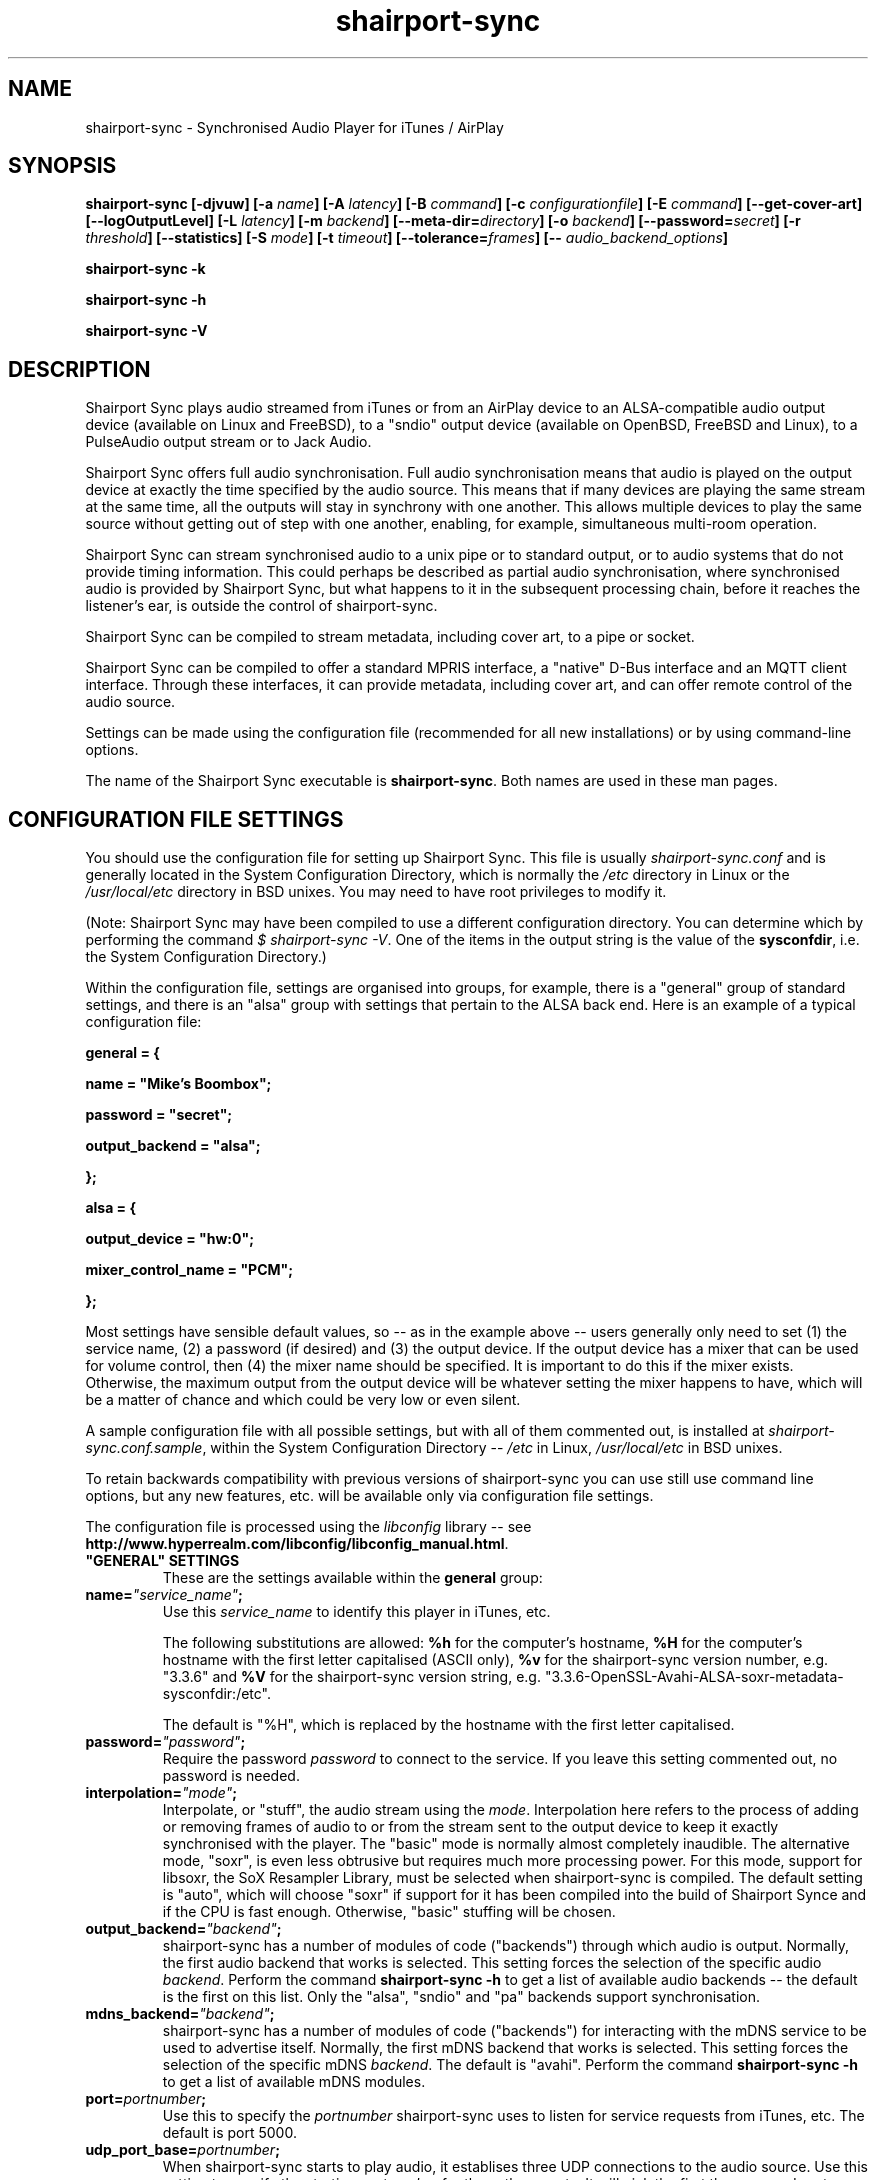 .TH shairport-sync 7 User Manuals
.SH NAME
shairport-sync \- Synchronised Audio Player for iTunes / AirPlay
.SH SYNOPSIS
\fBshairport-sync [-djvuw]\fB [-a \fB\fIname\fB]\fB [-A \fB\fIlatency\fB]\fB [-B \fB\fIcommand\fB]\fB [-c \fB\fIconfigurationfile\fB]\fB [-E \fB\fIcommand\fB]\fB [--get-cover-art]\fB [--logOutputLevel]\fB [-L \fB\fIlatency\fB]\fB [-m \fB\fIbackend\fB]\fB [--meta-dir=\fB\fIdirectory\fB]\fB [-o \fB\fIbackend\fB]\fB [--password=\fB\fIsecret\fB]\fB [-r \fB\fIthreshold\fB]\fB [--statistics]\fB [-S \fB\fImode\fB]\fB [-t \fB\fItimeout\fB]\fB [--tolerance=\fB\fIframes\fB]\fB [-- \fB\fIaudio_backend_options\fB]\fB

shairport-sync -k\fB

shairport-sync -h\fB

shairport-sync -V\fB
\f1
.SH DESCRIPTION
Shairport Sync plays audio streamed from iTunes or from an AirPlay device to an ALSA-compatible audio output device (available on Linux and FreeBSD), to a "sndio" output device (available on OpenBSD, FreeBSD and Linux), to a PulseAudio output stream or to Jack Audio.

Shairport Sync offers full audio synchronisation. Full audio synchronisation means that audio is played on the output device at exactly the time specified by the audio source. This means that if many devices are playing the same stream at the same time, all the outputs will stay in synchrony with one another. This allows multiple devices to play the same source without getting out of step with one another, enabling, for example, simultaneous multi-room operation. 

Shairport Sync can stream synchronised audio to a unix pipe or to standard output, or to audio systems that do not provide timing information. This could perhaps be described as partial audio synchronisation, where synchronised audio is provided by Shairport Sync, but what happens to it in the subsequent processing chain, before it reaches the listener's ear, is outside the control of shairport-sync.

Shairport Sync can be compiled to stream metadata, including cover art, to a pipe or socket.

Shairport Sync can be compiled to offer a standard MPRIS interface, a "native" D-Bus interface and an MQTT client interface. Through these interfaces, it can provide metadata, including cover art, and can offer remote control of the audio source.

Settings can be made using the configuration file (recommended for all new installations) or by using command-line options.

The name of the Shairport Sync executable is \fBshairport-sync\f1. Both names are used in these man pages.
.SH CONFIGURATION FILE SETTINGS
You should use the configuration file for setting up Shairport Sync. This file is usually \fIshairport-sync.conf\f1 and is generally located in the System Configuration Directory, which is normally the \fI/etc\f1 directory in Linux or the \fI/usr/local/etc\f1 directory in BSD unixes. You may need to have root privileges to modify it.

(Note: Shairport Sync may have been compiled to use a different configuration directory. You can determine which by performing the command \fI$ shairport-sync -V\f1. One of the items in the output string is the value of the \fBsysconfdir\f1, i.e. the System Configuration Directory.)

Within the configuration file, settings are organised into groups, for example, there is a "general" group of standard settings, and there is an "alsa" group with settings that pertain to the ALSA back end. Here is an example of a typical configuration file:

\fBgeneral = {\f1

\fBname = "Mike's Boombox";\f1

\fBpassword = "secret";\f1

\fBoutput_backend = "alsa";\f1

\fB};\f1

\fB\f1

\fBalsa = {\f1

\fBoutput_device = "hw:0";\f1

\fBmixer_control_name = "PCM";\f1

\fB};\f1

Most settings have sensible default values, so -- as in the example above -- users generally only need to set (1) the service name, (2) a password (if desired) and (3) the output device. If the output device has a mixer that can be used for volume control, then (4) the mixer name should be specified. It is important to do this if the mixer exists. Otherwise, the maximum output from the output device will be whatever setting the mixer happens to have, which will be a matter of chance and which could be very low or even silent.

A sample configuration file with all possible settings, but with all of them commented out, is installed at \fIshairport-sync.conf.sample\f1, within the System Configuration Directory -- \fI/etc\f1 in Linux, \fI/usr/local/etc\f1 in BSD unixes.

To retain backwards compatibility with previous versions of shairport-sync you can use still use command line options, but any new features, etc. will be available only via configuration file settings.

The configuration file is processed using the \fIlibconfig\f1 library -- see \fBhttp://www.hyperrealm.com/libconfig/libconfig_manual.html\f1.
.TP
\fB"GENERAL" SETTINGS\f1
These are the settings available within the \fBgeneral\f1 group:
.TP
\fBname=\f1\fI"service_name"\f1\fB;\f1
Use this \fIservice_name\f1 to identify this player in iTunes, etc.

The following substitutions are allowed: \fB%h\f1 for the computer's hostname, \fB%H\f1 for the computer's hostname with the first letter capitalised (ASCII only), \fB%v\f1 for the shairport-sync version number, e.g. "3.3.6" and \fB%V\f1 for the shairport-sync version string, e.g. "3.3.6-OpenSSL-Avahi-ALSA-soxr-metadata-sysconfdir:/etc".

The default is "%H", which is replaced by the hostname with the first letter capitalised.
.TP
\fBpassword=\f1\fI"password"\f1\fB;\f1
Require the password \fIpassword\f1 to connect to the service. If you leave this setting commented out, no password is needed.
.TP
\fBinterpolation=\f1\fI"mode"\f1\fB;\f1
Interpolate, or "stuff", the audio stream using the \fImode\f1. Interpolation here refers to the process of adding or removing frames of audio to or from the stream sent to the output device to keep it exactly synchronised with the player. The "basic" mode is normally almost completely inaudible. The alternative mode, "soxr", is even less obtrusive but requires much more processing power. For this mode, support for libsoxr, the SoX Resampler Library, must be selected when shairport-sync is compiled. The default setting is "auto", which will choose "soxr" if support for it has been compiled into the build of Shairport Synce and if the CPU is fast enough. Otherwise, "basic" stuffing will be chosen. 
.TP
\fBoutput_backend=\f1\fI"backend"\f1\fB;\f1
shairport-sync has a number of modules of code ("backends") through which audio is output. Normally, the first audio backend that works is selected. This setting forces the selection of the specific audio \fIbackend\f1. Perform the command \fBshairport-sync -h\f1 to get a list of available audio backends -- the default is the first on this list. Only the "alsa", "sndio" and "pa" backends support synchronisation.
.TP
\fBmdns_backend=\f1\fI"backend"\f1\fB;\f1
shairport-sync has a number of modules of code ("backends") for interacting with the mDNS service to be used to advertise itself. Normally, the first mDNS backend that works is selected. This setting forces the selection of the specific mDNS \fIbackend\f1. The default is "avahi". Perform the command \fBshairport-sync -h\f1 to get a list of available mDNS modules.
.TP
\fBport=\f1\fIportnumber\f1\fB;\f1
Use this to specify the \fIportnumber\f1 shairport-sync uses to listen for service requests from iTunes, etc. The default is port 5000.
.TP
\fBudp_port_base=\f1\fIportnumber\f1\fB;\f1
When shairport-sync starts to play audio, it establises three UDP connections to the audio source. Use this setting to specify the starting \fIportnumber\f1 for these three ports. It will pick the first three unused ports starting from \fIportnumber\f1. The default is port 6001.
.TP
\fBudp_port_range=\f1\fIrange\f1\fB;\f1
Use this in conjunction with the previous setting to specify the \fIrange\f1 of ports that can be checked for availability. Only three ports are needed. The default is 100, thus 100 ports will be checked from port 6001 upwards until three are found.
.TP
\fBdrift_tolerance_in_seconds=\f1\fIseconds\f1\fB;\f1
Allow playback to drift up to \fIseconds\f1 out of exact synchronization before attempting to correct it. The default is 0.002 seconds, i.e. 2 milliseconds. The smaller the tolerance, the more likely it is that overcorrection will occur. Overcorrection is when more corrections (insertions and deletions) are made than are strictly necessary to keep the stream in sync. Use the \fBstatistics\f1 setting to monitor correction levels. Corrections should not greatly exceed net corrections. This setting replaces the deprecated \fBdrift\f1 setting. 
.TP
\fBresync_threshold_in_seconds=\f1\fIthreshold\f1\fB;\f1
Resynchronise if timings differ by more than \fIthreshold\f1 seconds. If the output timing differs from the source timing by more than the threshold, output will be muted and a full resynchronisation will occur. The default threshold is 0.050 seconds, i.e. 50 milliseconds. Specify 0.0 to disable resynchronisation. This setting replaces the deprecated \fBresync_threshold\f1 setting. 
.TP
\fBignore_volume_control=\f1\fI"choice"\f1\fB;\f1
Set this \fIchoice\f1 to \fI"yes"\f1 if you want the volume to be at 100% no matter what the source's volume control is set to. This might be useful if you want to set the volume on the output device, independently of the setting at the source. The default is \fI"no"\f1.
.TP
\fBvolume_range_db=\f1\fIdBvalue\f1\fB;\f1
Use this \fIdBvalue\f1 to reduce or increase the attenuation range, in decibels, between the minimum and maximum volume.

For example, if a mixer has a minimum volume of -80 dB and a maximum of +20 dB, you might wish to use only 60 dB of the 100 dB available. This might be because the sound becomes inaudible at the lowest setting and unbearably loud at the highest setting -- indeed, many domestic HiFi systems have a volume control range of just 60 to 80dB.

Another potential use might be where the range specified by the mixer does not match the capabilities of the device. For example, the Raspberry Pi's DAC that feeds the built-in audio jack claims a range of 106 dB but has a useful range of only about 30 dB. The setting allows you to specify the maximum range from highest to lowest. The range suggested for the Raspberry Pi's built-in audio DAC, which feeds the headphone jack, is 30. Using it in this case gives the volume control a much more useful range of settings.

As a third example, you can actually extend the range provided by a mixer. Many cheaper DACs have hardware mixers that offer a restricted attenuation range. If you specify a volume range greater than the range of the mixer, software attenuation and hardware attenuation will be combined to give the specified range.

If you omit this setting, the native range of the mixer is used.
.TP
\fBvolume_max_db=\f1\fIdBvalue\f1\fB;\f1
Specify the maximum output level to be used with the hardware mixer, if used. If no hardware mixed is used, this setting specifies the maximum setting permissible in the software mixer, which has an attenuation range from 0.0 dB down to -96.3 dB. 
.TP
\fBvolume_control_profile=\f1\fI"choice"\f1\fB;\f1
Use this advanced setting to specify how the airplay volume is transferred to the mixer volume. The \fI"standard"\f1 profile, which is the default, makes the volume change more quickly at lower volumes and slower at higher volumes. Choose the \fI"flat"\f1 profile to makes the volume change at the same rate at all volume levels. 
.TP
\fBvolume_range_combined_hardware_priority=\f1 \fI"choice"\f1\fB;\f1
Use this advanced setting to specify how to combine the hardware attenuator with software attenuation to provide a greater attenuation range than the hardware attenuator alone can provide. Choosing \fI"yes"\f1 means that when attenuation is required, the hardware attenuator will be used in preference. If more attenuation than it can provide is needed, the hardware attenuator is set to its greatest attenuation and software attenuation is added.

For example, if 40 dB of attenuation is required and the hardware attenuator offers a maximum of 30 dB, then the hardware attenuator will be set to give 30 dB attenuation and 10 dB of software attenuation will be added.

Unfortunately, certain hardware attenuators will mute at their greatest attenuation, so can't be combined with software attenuation in this way. Choosing \fI"no"\f1 means that software attenuation is used to bring the remaining attenuation required into the range offered by the hardware attenuator. This is the default. 
.TP
\fBrun_this_when_volume_is_set=\f1 \fI"/full/path/to/application/and/args"\f1\fB;\f1
Here you can specify a program and its arguments that will be run when the volume is set or changed. Be careful to include the full path to the application. The application must be marked as executable and, if it is a script, its first line must begin with the standard shebang \fI#!/bin/...\f1 as appropriate.

The desired AirPlay volume is appended to the end of the command line -- leave a space at the end of the command line you specify here if you want it treated as an extra argument. AirPlay volume goes from 0.0 to -30.0 and -144.0 means "mute".
.TP
\fBregtype=\f1\fI"regTypeString"\f1\fB;\f1
Use this advanced setting to set the service type and transport to be advertised by Zeroconf/Bonjour. Default is \fI"_raop._tcp"\f1.
.TP
\fBplayback_mode=\f1\fI"mode"\f1\fB;\f1
The \fImode\f1 can be "stereo", "mono", "reverse stereo", "both left" or "both right". Default is "stereo". Note that dither will be added to the signal in the mono mode.
.TP
\fBalac_decoder=\f1\fI"decodername"\f1\fB;\f1
This can be "hammerton" or "apple". This advanced setting allows you to choose the original Shairport decoder by David Hammerton or the Apple Lossless Audio Codec (ALAC) decoder written by Apple. Shairport Sync must have been compiled with the configuration setting "--with-apple-alac" and the Apple ALAC decoder library must be present for this to work.
.TP
\fBinterface=\f1\fI"name"\f1\fB;\f1
Use this advanced setting if you want to confine Shairport Sync to the named interface. Leave it commented out to get the default behaviour.
.TP
\fBaudio_backend_latency_offset_in_seconds=\f1 \fIoffset_in_seconds\f1\fB;\f1
Set this \fIoffset_in_seconds\f1 to compensate for a fixed delay in the audio back end. For example, if the output device delays by 100 ms, set this to -0.1.
.TP
\fBaudio_backend_buffer_desired_length_in_seconds=\f1 \fIlength_in_seconds\f1\fB;\f1
Use this \fIlength_in_seconds\f1 to set the desired length of the queue of audio frames in the backend's output buffer.

The default is 0.15 seconds for the ALSA backend, 0.35 seconds for the PA backend and one second for all other backends.

If this value is set too small, underflow may occur on low-powered machines. If set too large, the response times to the volume control may become excessive, or it may exceed the backend's buffer size. It may need to be larger on low-powered machines that are also performing other tasks, such as processing metadata.
.TP
\fBaudio_backend_buffer_interpolation_threshold_in_seconds=\f1 \fItime_in_seconds\f1\fB;\f1
This is an advanced feature. If the length of the audio backend buffer size drops below this, it's a sign that shairport sync can not process frames of audio quickly enough. It this threshold is reached, shairport sync will stop using time-consuming interpolation like soxr to avoid underruns.
.TP
\fBaudio_backend_silent_lead_in_time=\f1 \fIlead_in_time_in_seconds\f1\fB;\f1
This is an advanced setting. Use the \fIlead_in_time_in_seconds\f1 to set the desired length of the period of silence (a "silent lead-in") played before a play session begins.

The purpose of this silent lead-in is to give the backend sufficient time to prepare for operation and to make an estimate (and, importantly, to correct the estimate) of the exact time at which to begin playing audio to achieve initial synchronisation. The value can be from 0.0 up to a maximum of either 4.0 seconds. The actual duration will be close to the setting but can not exceed the latency set by the client, usually 2 seconds or a little more.

If the value chosen is too short for synchronised backends such as the ALSA, sndio or PA backends, then audio will not be synchronised correctly at the start of play. The default is to have a silent lead-in of approximately the same time as the latency set by the client.
.TP
\fBdbus_service_bus=\f1 \fI"bus_name"\f1\fB;\f1
If shairport sync is compiled with the D-Bus interface, it can offer it on the \fI"system"\f1 or the \fI"session"\f1 D-Bus "bus". Use this to specify which. The default is to use the "system" bus.
.TP
\fBmpris_service_bus=\f1 \fI"bus_name"\f1\fB;\f1
If shairport sync is compiled with the MPRIS interface, it can offer the service on the \fI"system"\f1 or the \fI"session"\f1 D-Bus "bus". Use this to specify which. The default is to use the "system" bus.
.TP
\fB"SESSIONCONTROL" SETTINGS\f1
.TP
\fBrun_this_before_play_begins=\f1\fI"/path/to/application and args"\f1\fB;\f1
Here you can specify a program and its arguments that will be run just before a play session begins. Be careful to include the full path to the application. The application must be marked as executable and, if it is a script, its first line must begin with the standard shebang \fI#!/bin/...\f1 as appropriate.
.TP
\fBrun_this_after_play_ends=\f1\fI"/path/to/application and args"\f1\fB;\f1
Here you can specify a program and its arguments that will be run just after a play session ends. Be careful to include the full path to the application. The application must be marked as executable and, if it is a script, its first line must begin with the standard shebang \fI#!/bin/...\f1 as appropriate.
.TP
\fBrun_this_before_entering_active_state=\f1\fI"/path/to/application and args"\f1\fB;\f1
Here you can specify a program and its arguments that will be run just before shairport-sync goes active.

Shairport Sync goes "active" when a play session starts. When the play session ends, the system will stay active until the time specified in the \fBactive_state_timeout\f1 setting elapses. If a new play session starts before that, the system will remain active. Otherwise, the system will go inactive. 

Be careful to include the full path to the application. The application must be marked as executable and, if it is a script, its first line must begin with the standard shebang \fI#!/bin/...\f1 as appropriate.
.TP
\fBrun_this_after_exiting_active_state=\f1\fI"/path/to/application and args"\f1\fB;\f1
Here you can specify a program and its arguments that will be run just after shairport-sync goes inactive (see the previous entry for an explanation of the idea). Be careful to include the full path to the application. The application must be marked as executable and, if it is a script, its first line must begin with the standard shebang \fI#!/bin/...\f1 as appropriate.
.TP
\fBactive_state_timeout=\f1\fIseconds\f1\fB;\f1
After a play session has ended, the system will remain active for \fIseconds\f1 seconds. If a new play session starts before this time has elapsed, the system will remain active. However, if no new session starts in the interval, the system will go inactive at the end of it. The default is 10 seconds.
.TP
\fBrun_this_if_an_unfixable_error_is_detected=\f1\fI"/path/to/application and args"\f1\fB;\f1
Here you can specify a program and its arguments that will be run if the system detects an unfixable error. At present, there are two types of unfixable errors. One is where a play session cannot be terminated. The second is if an output device has "stalled" -- that is, if an output device refuses to accept any more output frames.

Although the first problem could, in principle, be fixed by restarting Shairport Sync, it is usually caused by a malfunctioning output device. Typically, the most reliable way to recover from either of these errors is to reboot the entire machine.

Be careful to include the full path to the application. The application must be marked as executable and, if it is a script, its first line must begin with the standard shebang \fI#!/bin/...\f1 as appropriate.
.TP
\fBwait_for_completion=\f1\fI"choice"\f1\fB;\f1
Set \fIchoice\f1 to "yes" to make shairport-sync wait until the programs specified in the \fBrun_this_...\f1 settings have completed execution before continuing. The default is "no".
.TP
\fBallow_session_interruption=\f1\fI"choice"\f1\fB;\f1
If \fBchoice\f1 is set to "yes", then another source will be able to interrupt an existing play session and start a new one. When set to "no" (the default), other devices attempting to interrupt a session will fail, receiving a busy signal.
.TP
\fBsession_timeout=\f1\fIseconds\f1\fB;\f1
If a play session has been established and the source disappears without warning (such as a device going out of range of a network) then wait for the number of seconds specified before ending the session. Once the session has terminated, other devices can use it. The default is 120 seconds.
.TP
\fB"ALSA" SETTINGS\f1
These settings are for the ALSA back end, used to communicate with audio output devices in the ALSA system. (By the way, you can use tools such as \fBalsamixer\f1 or \fBaplay\f1 to discover what devices are available.) Use these settings to select the output device and the mixer control to be used to control the output volume. You can additionally set the desired size of the output buffer and you can adjust overall latency. Here are the \fBalsa\f1 group settings:
.TP
\fBoutput_device=\f1\fI"output_device"\f1\fB;\f1
Use the output device called \fIoutput_device\f1. The default is the device called \fI"default"\f1.
.TP
\fBmixer_control_name=\f1\fI"name"\f1\fB;\f1
Specify the \fIname\f1 of the mixer control to be used by shairport-sync to control the volume. The mixer control must be on the mixer device, which by default is the output device. If you do not specify a mixer control name, shairport-sync will adjust the volume in software.
.TP
\fBmixer_device=\f1\fI"mixer_device"\f1\fB;\f1
By default, the mixer is assumed to be output_device. Use this setting to specify a device other than the output device.
.TP
\fBoutput_rate=\f1\fIframe rate\f1\fB;\f1
Use this setting to specify the frame rate to output to the ALSA device. Allowable values are "auto" (default), 44100, 88200, 176400 and 352800. The device must have the capability to accept the rate you specify. There is no particular reason to use anything other than 44100 if it is available, and if "auto" is selected, the lowest of these rates available, starting at 44100, will be selected. 
.TP
\fBoutput_format=\f1\fI"format"\f1\fB;\f1
Use this setting to specify the format that should be used to send data to the ALSA device. Allowable values are "auto" (default), "U8", "S8", "S16", "S24", "S24_3LE", "S24_3BE" or "S32". The device must have the capability to accept the format you specify.

"S" means signed; "U" means unsigned; BE means big-endian and LE means little-endian. Except where stated (using *LE or *BE), endianness matches that of the processor. The default is "S16".

If you are using a hardware mixer, S16 is fine, as audio will pass through Shairport Sync unmodified except for interpolation, but any of the higher-resolution formats are okay too. If you are using the software mixer, use 32- or 24-bit, if your device is capable of it, in order to get the lowest possible levels of dither. The "auto" setting will cause Shairport Sync to choose the highest resolution available. 
.TP
\fBdisable_synchronization=\f1\fI"no"\f1\fB;\f1
This is an advanced setting and is for debugging only. Set to \fI"yes"\f1 to disable synchronization. Default is \fI"no"\f1. If you use it to disable synchronisation, then sooner or later you'll experience audio glitches due to audio buffer overflow or underflow. 
.TP
\fBperiod_size=\f1\fInumber\f1\fB;\f1
Use this optional advanced setting to set the alsa period size near to this value.
.TP
\fBbuffer_size=\f1\fInumber\f1\fB;\f1
Use this optional advanced setting to set the alsa buffer size near to this value.
.TP
\fBuse_mmap_if_available=\f1\fI"yes"\f1\fB;\f1
Use this optional advanced setting to control whether MMAP-based output is used to communicate with the DAC. Default is \fI"yes"\f1.
.TP
\fBmute_using_playback_switch=\f1\fI"no"\f1\fB;\f1
This is an advanced setting and the default is \fI"no"\f1. If it is set to \fI"yes"\f1, hardware mute will be used where it is available. Set it to \fI"no"\f1 to prevent the hardware mute being used.

If Shairport Sync is sharing the output device with other applications, it is best to leave this set to \fI"no"\f1 for compatibility with those applications.

Another motivation for this is to allow the ALSA function call "snd_mixer_selem_set_playback_switch_all" to be avoided. It is incorrectly implemented on certain soundcards, including the emulated card in VMWare Fusion 8.5.
.TP
\fBmaximum_stall_time=\f1\fIseconds\f1\fB;\f1
If an output device fails to accept any audio frames for more than the time, in seconds, specified here (0.2 seconds by default), it is considered to have malfunctioned. It will result in the \fBrun_this_if_an_unfixable_error_is_detected\f1 program, if any, being called.

Implemented for the ALSA back end only.
.TP
\fBdisable_standby_mode=\f1\fI"never"\f1\fB;\f1
Shairport Sync has a "Disable Standby" feature to eliminate certain faint-but-annoying audible pops and clicks. When activsted, it prevents an output device from entering standby mode and thus it minimises standby/busy transitions, which can sometimes be heard. Use this setting to control when the Disable Standby feature is active: "never" means it will never be activated, "always" means it will be active as soon as shairport-sync starts running, and "auto" means it will be active while shairport-sync is in the "active" state.

Shairport Sync goes "active" when a play session starts. When the play session ends, the system will stay active until the time specified in the active_state_timeout setting elapses. If a new play session starts before that, the system will remain active. Otherwise, the system will go inactive. 
.TP
\fB"SNDIO" SETTINGS\f1
These settings are for the SNDIO back end, used to communicate with audio output devices in the SNDIO system.
.TP
\fBdevice=\f1\fI"snd/0"\f1\fB;\f1
Use this optional setting to specify the name of the output device, e.g. \fI"snd/0"\f1. The default is to use the SNDIO system's default.
.TP
\fBrate=\f1\fI44100\f1\fB;\f1
Use this optional setting to specify the output rate in frames per second. Valid rates are 44100, 88200, 176400 or 352800. The output device must have the capability to accept data at the specified rate. The default is 44100.
.TP
\fBformat=\f1\fI"S16"\f1\fB;\f1
Use this optional setting to specify the output format. Allowable values are "U8", "S8", "S16", "S24", "S24_3LE", "S24_3BE" or "S32". The device must have the capability to accept the format you specify.

"S" means signed; "U" means unsigned; BE means big-endian and LE means little-endian. Except where stated (using *LE or *BE), endianness matches that of the processor. The default is "S16".

Since the SNDIO backend does not use a hardware mixer for volume control, dither will be introduced into the output if it is less than full volume. Thus, (unless you are ignoring the volume control setting), consider using 32- or 24-bit output if your device is capable of it, to get the lowest possible levels of dither.

Please note that 32- or 24-bit has not been extensively tested on SNDIO.
.TP
\fBround=\f1\fIvalue\f1\fB;\f1
Use this optional advanced setting to specify the period size of the SNDIO channel. If omitted, a SNDIO system default value will be used.
.TP
\fBbufsiz=\f1\fIvalue\f1\fB;\f1
Use this optional advanced setting to specify the buffer size of the SNDIO channel. If omitted, a SNDIO system default value will be used.
.TP
\fB"PA" SETTINGS\f1
These settings are for the new PulseAudio backend.
.TP
\fBapplication_name=\f1\fI"Shairport Sync"\f1\fB;\f1
Use this to set the name to appear in the Sounds "Applications" tab when Shairport Sync is active. The default is the name "Shairport Sync".
.TP
\fB"PIPE" SETTINGS\f1
These settings are for the PIPE backend, used to route audio to a named unix pipe. The audio is in raw CD audio format: PCM 16 bit little endian, 44,100 samples per second, interleaved stereo.
.TP
\fBname=\f1\fI"/path/to/pipe"\f1\fB;\f1
Use this to specify the name and location of the pipe. The pipe will be created and opened when shairport-sync starts up and will be closed upon shutdown. Frames of audio will be sent to the pipe in packets of 352 frames and will be discarded if the pipe has not have a reader attached. The sender will wait for up to five seconds for a packet to be written before discarding it.
.TP
\fB"STDOUT" SETTINGS\f1
There are no settings for the STDOUT backend.
.TP
\fB"AO" SETTINGS\f1
There are no configuration file settings for the AO backend.
.TP
\fB"METADATA" SETTINGS\f1
shairport-sync can process metadata provided by the source, such as Track Number, Album Name, cover art, etc. and can provide additional metadata such as volume level, pause/resume, etc. It sends the metadata to a pipe, by default \fI/tmp/shairport-sync-metadata\f1. To process metadata, shairport-sync must have been compiled with metadata support included. You can check that this is so by running the command \fB$ shairport-sync -V\f1; the identification string will contain the word \fBmetadata\f1.

Please note that different sources provide different levels of metadata. Some provide a lot; some provide almost none.

The \fBmetadata\f1 group of settings allow you to enable metadata handling and to control certain aspects of it:
.TP
\fBenabled=\f1\fI"choice"\f1\fB;\f1
Set the \fIchoice\f1 to "yes" to enable shairport-sync to look for metadata from the audio source and to forward it, along with metadata generated by shairport-sync itself, to the metadata pipe. The default is "no".
.TP
\fBinclude_cover_art=\f1\fI"choice"\f1\fB;\f1
Set the \fIchoice\f1 to "yes" to enable shairport-sync to look for cover art from the audio source and to include it in the feed to the metadata pipe. You must also enable metadata (see above). One reason for not including cover art is that the images can sometimes be very large and may delay transmission of subsequent metadata through the pipe. The default is "no".
.TP
\fBpipe_name=\f1\fI"filepathname"\f1\fB;\f1
Specify the absolute path name of the pipe through which metadata should be sent The default is \fI/tmp/shairport-sync-metadata\f1.
.TP
\fBsocket_address=\f1\fI"hostnameOrIP"\f1\fB;\f1
If \fIhostnameOrIP\f1 is set to a host name or and IP address, UDP packets containing metadata will be sent to this address. May be a multicast address. Additionally, \fIsocket-port\f1 must be non-zero and \fIenabled\f1 must be set to "yes".
.TP
\fBsocket_port=\f1\fIport\f1\fB;\f1
If \fBsocket_address\f1 is set, use \fIport\f1 to specify the port to send UDP packets to. Must not be zero.
.TP
\fBsocket_msglength=\f1\fI65000\f1\fB;\f1
The maximum packet size for any UDP metadata. This must be between 500 or 65000. The default is 500.
.TP
\fB"DIAGNOSTICS" SETTINGS\f1
.TP
\fBstatistics=\f1\fI"setting"\f1\fB;\f1
Use this \fIsetting\f1 to enable ("yes") or disable ("no") the output of some statistical information to the system log (or to \fISTDERR\f1 if the \fB-u\f1 command line option is chosen). The default is to disable statistics.
.TP
\fBlog_verbosity=\f1\fI0\f1\fB;\f1
Use this to specify how much debugging information should sent to the system log (or to \fISTDERR\f1 if the \fB-u\f1 command line option is chosen). The value \fI0\f1 means no debug information, \fI3\f1 means most debug information. The default is \fI0\f1.
.SH OPTIONS
This section is about the command-line options available in shairport-sync.

Note: if you are setting up shairport-sync for the first time or are updating an existing installation, you are encouraged to use the configuration file settings described above. Most of the command-line options described below simply replicate the configuration settings and are retained to provide backward compatibility with older installations of shairport-sync.

Many command-line options take sensible default values, so you can normally ignore most of them. See the EXAMPLES section for typical usages.

There are two kinds of command-line options for shairport-sync: regular \fBprogram options\f1 and \fBaudio backend options\f1. Program options are always listed first, followed by any audio backend options, preceded by a \fB--\f1 symbol.
.SH PROGRAM OPTIONS
These command-line options are used by shairport-sync itself.
.TP
\fB-a \f1\fIservice name\f1\fB | --name=\f1\fIservice name\f1
Use this \fIservice name\f1 to identify this player in iTunes, etc.

The following substitutions are allowed: \fB%h\f1 for the computer's hostname, \fB%H\f1 for the computer's hostname with the first letter capitalised (ASCII only), \fB%v\f1 for the shairport-sync version number, e.g. "3.0.1" and \fB%V\f1 for the shairport-sync version string, e.g. "3.0.1-OpenSSL-Avahi-ALSA-soxr-metadata-sysconfdir:/etc".

The default is "%H", which is replaced by the hostname with the first letter capitalised.
.TP
\fB-B \f1\fIprogram\f1\fB | --on-start=\f1\fIprogram\f1
Execute \fIprogram\f1 when playback is about to begin. Specify the full path to the program, e.g. \fI/usr/bin/logger\f1. Executable scripts can be used, but they must have the appropriate shebang (\fI#!/bin/sh\f1 in the headline.

If you want shairport-sync to wait until the command has completed before starting to play, select the \fB-w\f1 option as well. 
.TP
\fB-c \f1\fIfilename\f1\fB | --configfile=\f1\fIfilename\f1
Read configuration settings from \fIfilename\f1. The default is to read them from the \fIshairport-sync.conf\f1 in the System Configuration Directory -- \fI/etc\f1 in Linux, \fI/usr/local/etc\f1 in BSD unixes. For information about configuration settings, see the "Configuration File Settings" section above. 
.TP
\fB-d | --daemon\f1
Instruct shairport-sync to demonise itself. It will write its Process ID (PID) to a file, usually at \fI/var/run/shairport-sync/shairport-sync.pid\f1, which is used by the \fB-k\f1, \fB-D\f1 and \fB-R\f1 options to locate the daemon at a later time. See also the \fB-j\f1 option. Only available if shaiport-sync has been compiled with libdaemon support. 
.TP
\fB-E \f1\fIprogram\f1\fB | --on-stop=\f1\fIprogram\f1
Execute \fIprogram\f1 when playback has ended. Specify the full path to the program, e.g. \fI/usr/bin/logger\f1. Executable scripts can be used, but they must have the appropriate shebang (\fI#!/bin/sh\f1 in the headline.

If you want shairport-sync to wait until the command has completed before continuing, select the \fB-w\f1 option as well. 
.TP
\fB--get-coverart\f1
This option requires the \fB--meta-dir\f1 option to be set, and enables shairport-sync to request cover art from the source and to transmit it through the metadata pipe.

Please note that cover art data may be very large, and may place too great a burden on your network. 
.TP
\fB-h | --help\f1
Print brief help message and exit. 
.TP
\fB-j\f1
Instruct shairport-sync to demonise itself. Unlike the \fB-d\f1 option, it will not write a Process ID (PID) to a file -- it will just (hence the "j") demonise itself. Only available if shaiport-sync has been compiled with libdaemon support. 
.TP
\fB-k | --kill\f1
Kill the shairport-sync daemon and exit. (Requires that the daemon has written its PID to an agreed file -- see the \fB-d\f1 option. Only available if shaiport-sync has been compiled with libdaemon support.) 
.TP
\fB--logOutputLevel\f1
Use this to log the volume level when the volume is changed. It may be useful if you are trying to determine a suitable value for the maximum volume level. Not available as a configuration file setting. 
.TP
\fB-L | --latency=\f1\fIlatency\f1
Use this to set the \fIdefault latency\f1, in frames, for audio coming from an unidentified source or from an iTunes Version 9 or earlier source. The standard value for the \fIdefault latency\f1 is 88,200 frames, where there are 44,100 frames to the second. 

Please note that this feature is deprecated and will be removed in a future version of shairport-sync.
.TP
\fB--meta-dir=\f1\fIdirectory\f1
Listen for metadata coming from the source and send it, along with metadata from shairport-sync itself, to a pipe called \fIshairport-sync-metadata\f1 in the \fIdirectory\f1 you specify. If you add the \fB--get-cover-art\f1 then cover art will be sent through the pipe too. See \fBhttps://github.com/mikebrady/shairport-sync-metadata-reader\f1 for a sample metadata reader. 
.TP
\fB-m \f1\fImdnsbackend\f1\fB | --mdns=\f1\fImdnsbackend\f1
Force the use of the specified mDNS backend to advertise the player on the network. The default is to try all mDNS backends until one works. 
.TP
\fB-o \f1\fIoutputbackend\f1\fB | --output=\f1\fIoutputbackend\f1
Force the use of the specified output backend to play the audio. The default is to try the first one. 
.TP
\fB-p \f1\fIport\f1\fB | --port=\f1\fIport\f1
Listen for play requests on \fIport\f1. The default is to use port 5000. 
.TP
\fB--password=\f1\fIsecret\f1
Require the password \fIsecret\f1 to be able to connect and stream to the service. 
.TP
\fB-r \f1\fIthreshold\f1\fB | --resync=\f1\fIthreshold\f1
Resynchronise if timings differ by more than \fIthreshold\f1 frames. If the output timing differs from the source timing by more than the threshold, output will be muted and a full resynchronisation will occur. The default threshold is 2,205 frames, i.e. 50 milliseconds. Specify \fB0\f1 to disable resynchronisation. This setting is deprecated and will be removed in a future version of shairport-sync. 
.TP
\fB--statistics\f1
Print some statistics in the standard output, or in the logfile if in daemon mode. 
.TP
\fB-S \f1\fImode\f1\fB | --stuffing=\f1\fImode\f1
Stuff the audio stream using the \fImode\f1. "Stuffing" refers to the process of adding or removing frames of audio to or from the stream sent to the output device to keep it exactly in synchrony with the player. The default mode, \fBbasic\f1, is normally almost completely inaudible. The alternative mode, \fBsoxr\f1, is even less obtrusive but requires much more processing power. For this mode, support for libsoxr, the SoX Resampler Library, must be selected when shairport-sync is compiled. 
.TP
\fB-t \f1\fItimeout\f1\fB | --timeout=\f1\fItimeout\f1
Exit play mode if the stream disappears for more than \fItimeout\f1 seconds.

When shairport-sync plays an audio stream, it starts a play session and will return a busy signal to any other sources that attempt to use it. If the audio stream disappears for longer than \fItimeout\f1 seconds, the play session will be terminated. If you specify a timeout time of \fB0\f1, shairport-sync will never signal that it is busy and will not prevent other sources from "barging in" on an existing play session. The default value is 120 seconds. 
.TP
\fB--tolerance=\f1\fIframes\f1
Allow playback to be up to \fIframes\f1 out of exact synchronization before attempting to correct it. The default is 88 frames, i.e. 2 ms. The smaller the tolerance, the more likely it is that overcorrection will occur. Overcorrection is when more corrections (insertions and deletions) are made than are strictly necessary to keep the stream in sync. Use the \fB--statistics\f1 option to monitor correction levels. Corrections should not greatly exceed net corrections. This setting is deprecated and will be removed in a future version of shairport-sync. 
.TP
\fB-u\f1
If you are running shairport-sync from the command line and want logs to appear there, use this option. Otherwise, logs may go to the system log. 
.TP
\fB-V | --version\f1
Print version information and exit. 
.TP
\fB-v | --verbose\f1
Print debug information to the system log, or or to \fISTDERR\f1 if the \fB-u\f1 command line option is also chosen. Repeat up to three times to get more detail. 
.TP
\fB-w | --wait-cmd\f1
Wait for commands specified using \fB-B\f1 or \fB-E\f1 to complete before continuing execution. 
.SH AUDIO BACKEND OPTIONS
These command-line options are passed to the chosen audio backend. The audio backend options are preceded by a \fB--\f1 symbol to introduce them and to separate them from any program options. In this way, option letters can be used as program options and also as audio backend options without ambiguity.

In the ALSA backend, audio is sent to an output device which you can specify using the \fB-d\f1 option. The output level (the "volume") is controlled using a level control associated with a mixer. By default, the mixer is implemented in shairport-sync itself in software. To use a hardware level control on a mixer on the sound card, specify the name of the mixer control with the \fB-c\f1 option. If the mixer is not associated with the output device, then you need to specify where the mixer is to be found with the \fB-m\f1 option.
.TP
\fB-c \f1\fIcontrolname\f1
Use the level control called \fIcontrolname\f1 on the hardware mixer for controlling volume. This is needed if the mixer type is specified, using the \fB-t\f1 option, to be \fBhardware\f1. There is no default. 
.TP
\fB-d \f1\fIdevice\f1
Use the specified output \fIdevice\f1. You may specify a card, e.g. \fBhw:0\f1, in which case the default output device on the card will be chosen. Alternatively, you can specify a specific device on a card, e.g. \fBhw:0,0\f1. The default is the device named \fBdefault\f1. 
.TP
\fB-m \f1\fImixer\f1
Use the specified hardware \fImixer\f1 for volume control. Use this to specify where the mixer is to be found. For example, if the mixer is associated with a card, as is often the case, specify the card, e.g. \fBhw:0\f1. If (unusually) the mixer is associated with a specific device on a card, specify the device, e.g. \fBhw:0,1\f1. The default is the device named in the \fB-d\f1 option, if given, or the device named \fBdefault\f1. 
.TP
\fB-t \f1\fIdevicetype\f1
This option is deprecated and is ignored. For your information, its functionality has been automatically incorporated in the -c option -- if you specify a mixer name with the -c option, it is assumed that the mixer is implemented in hardware. 
.SH EXAMPLES
Here is a slightly contrived example:

shairport-sync \fB-d\f1 \fB-a "Joe's Stereo"\f1 \fB-S soxr\f1 \fB--\f1 \fB-d hw:1,0\f1 \fB-m hw:1\f1 \fB-c PCM\f1

The program will run in daemon mode ( \fB-d\f1 ), will be visible as "Joe's Stereo" ( \fB-a "Joe's Stereo"\f1 ) and will use the SoX Resampler Library-based stuffing ( \fB-S soxr\f1 ). The audio backend options following the \fB--\f1 separator specify that the audio will be output on output 0 of soundcard 1 ( \fB-d hw:1,0\f1 ) and will take advantage of the same sound card's mixer ( \fB-m hw:1\f1 ) using the level control named "PCM" ( \fB-c "PCM"\f1 ). 

The example above is slightly contrived in order to show the use of the \fB-m\f1 option. Typically, output 0 is the default output of a card, so the output device could be written \fB-d hw:1\f1 and then the mixer option would be unnecessary, giving the following, simpler, command:

shairport-sync \fB-d\f1 \fB-a "Joe's Stereo"\f1 \fB-S soxr\f1 \fB--\f1 \fB-d hw:1\f1 \fB-c PCM\f1
.SH CREDITS
Mike Brady developed shairport-sync from the original Shairport by James Laird.

shairport-sync can be found at \fBhttps://github.com/mikebrady/shairport-sync.\f1

Shairport can be found at \fBhttps://github.com/abrasive/shairport.\f1
.SH COMMENTS
This man page was written using \fBxml2man(1)\f1 by Oliver Kurth.
